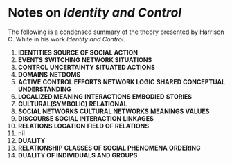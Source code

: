 * Notes on /Identity and Control/
The following is a condensed summary of the theory
presented by Harrison C. White in his work 
/Identity and Control/.

1. *IDENTITIES* *SOURCE OF SOCIAL ACTION*
2. *EVENTS* *SWITCHING* *NETWORK SITUATIONS*
3. *CONTROL* *UNCERTAINTY* *SITUATED ACTIONS*
4. *DOMAINS* *NETDOMS*
5. *ACTIVE* *CONTROL EFFORTS* *NETWORK LOGIC* *SHARED CONCEPTUAL UNDERSTANDING*
6. *LOCALIZED MEANING* *INTERACTIONS* *EMBODIED* *STORIES*
7. *CULTURAL(SYMBOLIC)* *RELATIONAL*
8. *SOCIAL NETWORKS* *CULTURAL NETWORKS* *MEANINGS* *VALUES* 
9. *DISCOURSE* *SOCIAL INTERACTION* *LINKAGES*
10. *RELATIONS* *LOCATION* *FIELD OF RELATIONS*
11. nil
12. *DUALITY*
13. *RELATIONSHIP* *CLASSES OF SOCIAL PHENOMENA* *ORDERING*
14. *DUALITY OF INDIVIDUALS AND GROUPS*
